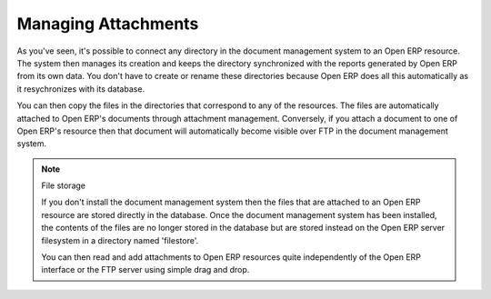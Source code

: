 
.. index:: Attachments

Managing Attachments
---------------------

As you've seen, it's possible to connect any directory in the document management system to an Open ERP resource. The system then manages its creation and keeps the directory synchronized with the reports generated by Open ERP from its own data. You don't have to create or rename these directories because Open ERP does all this automatically as it resychronizes with its database.

You can then copy the files in the directories that correspond to any of the resources. The files are automatically attached to Open ERP's documents through attachment management. Conversely, if you attach a document to one of Open ERP's resource then that document will automatically become visible over FTP in the document management system.

.. note::  File storage

   If you don't install the document management system then the files that are attached to an Open ERP resource are stored directly in the database. 
   Once the document management system has been installed, 
   the contents of the files are no longer stored in the database but are stored instead on the Open ERP server filesystem in a directory named 'filestore'.

   You can then read and add attachments to Open ERP resources quite independently of the Open ERP interface or the FTP server using simple drag and drop.


